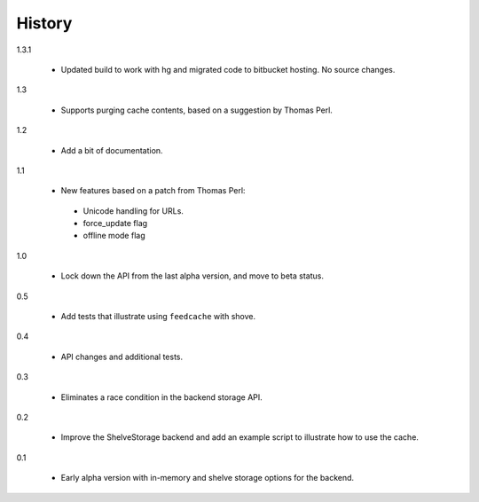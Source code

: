 =========
 History
=========

1.3.1

  - Updated build to work with hg and migrated code to bitbucket
    hosting. No source changes.

1.3

  - Supports purging cache contents, based on a suggestion by Thomas Perl.

1.2

  - Add a bit of documentation.

1.1

  - New features based on a patch from Thomas Perl:

   * Unicode handling for URLs.
   * force_update flag
   * offline mode flag

1.0

  - Lock down the API from the last alpha version, and move to beta
    status.

0.5

  - Add tests that illustrate using ``feedcache`` with shove.

0.4

  - API changes and additional tests.

0.3

  - Eliminates a race condition in the backend storage API.

0.2

  - Improve the ShelveStorage backend and add an example script to
    illustrate how to use the cache.

0.1

  - Early alpha version with in-memory and shelve storage options for
    the backend.
